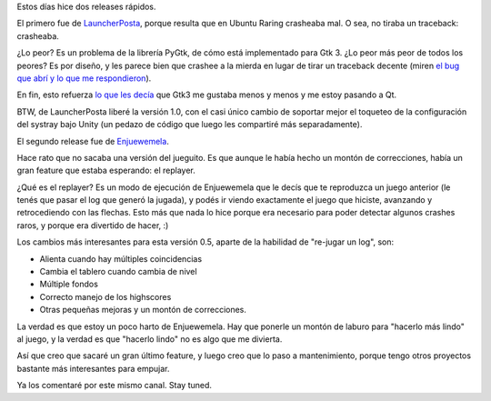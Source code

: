 .. title: Actualizaciones
.. date: 2013-04-23 14:37:34
.. tags: software, liberaciones, LauncherPosta, Enjuewemela

Estos días hice dos releases rápidos.

El primero fue de `LauncherPosta <http://launcherposta.taniquetil.com.ar/>`_, porque resulta que en Ubuntu Raring crasheaba mal. O sea, no tiraba un traceback: crasheaba.

¿Lo peor? Es un problema de la librería PyGtk, de cómo está implementado para Gtk 3. ¿Lo peor más peor de todos los peores? Es por diseño, y les parece bien que crashee a la mierda en lugar de tirar un traceback decente (miren `el bug que abrí y lo que me respondieron <https://bugs.launchpad.net/ubuntu/+source/pygobject/+bug/1170929>`_).

En fin, esto refuerza `lo que les decía <http://www.taniquetil.com.ar/plog/post/1/603>`_ que Gtk3 me gustaba menos y menos y me estoy pasando a Qt.

BTW, de LauncherPosta liberé la versión 1.0, con el casi único cambio de soportar mejor el toqueteo de la configuración del systray bajo Unity (un pedazo de código que luego les compartiré más separadamente).

El segundo release fue de `Enjuewemela <http://enjuewemela.taniquetil.com.ar/>`_.

Hace rato que no sacaba una versión del jueguito. Es que aunque le había hecho un montón de correcciones, había un gran feature que estaba esperando: el replayer.

¿Qué es el replayer? Es un modo de ejecución de Enjuewemela que le decís que te reproduzca un juego anterior (le tenés que pasar el log que generó la jugada), y podés ir viendo exactamente el juego que hiciste, avanzando y retrocediendo con las flechas. Esto más que nada lo hice porque era necesario para poder detectar algunos crashes raros, y porque era divertido de hacer, :)

Los cambios más interesantes para esta versión 0.5, aparte de la habilidad de "re-jugar un log", son:

- Alienta cuando hay múltiples coincidencias
- Cambia el tablero cuando cambia de nivel
- Múltiple fondos
- Correcto manejo de los highscores
- Otras pequeñas mejoras y un montón de correcciones.

La verdad es que estoy un poco harto de Enjuewemela. Hay que ponerle un montón de laburo para "hacerlo más lindo" al juego, y la verdad es que "hacerlo lindo" no es algo que me divierta.

Así que creo que sacaré un gran último feature, y luego creo que lo paso a mantenimiento, porque tengo otros proyectos bastante más interesantes para empujar.

Ya los comentaré por este mismo canal. Stay tuned.
